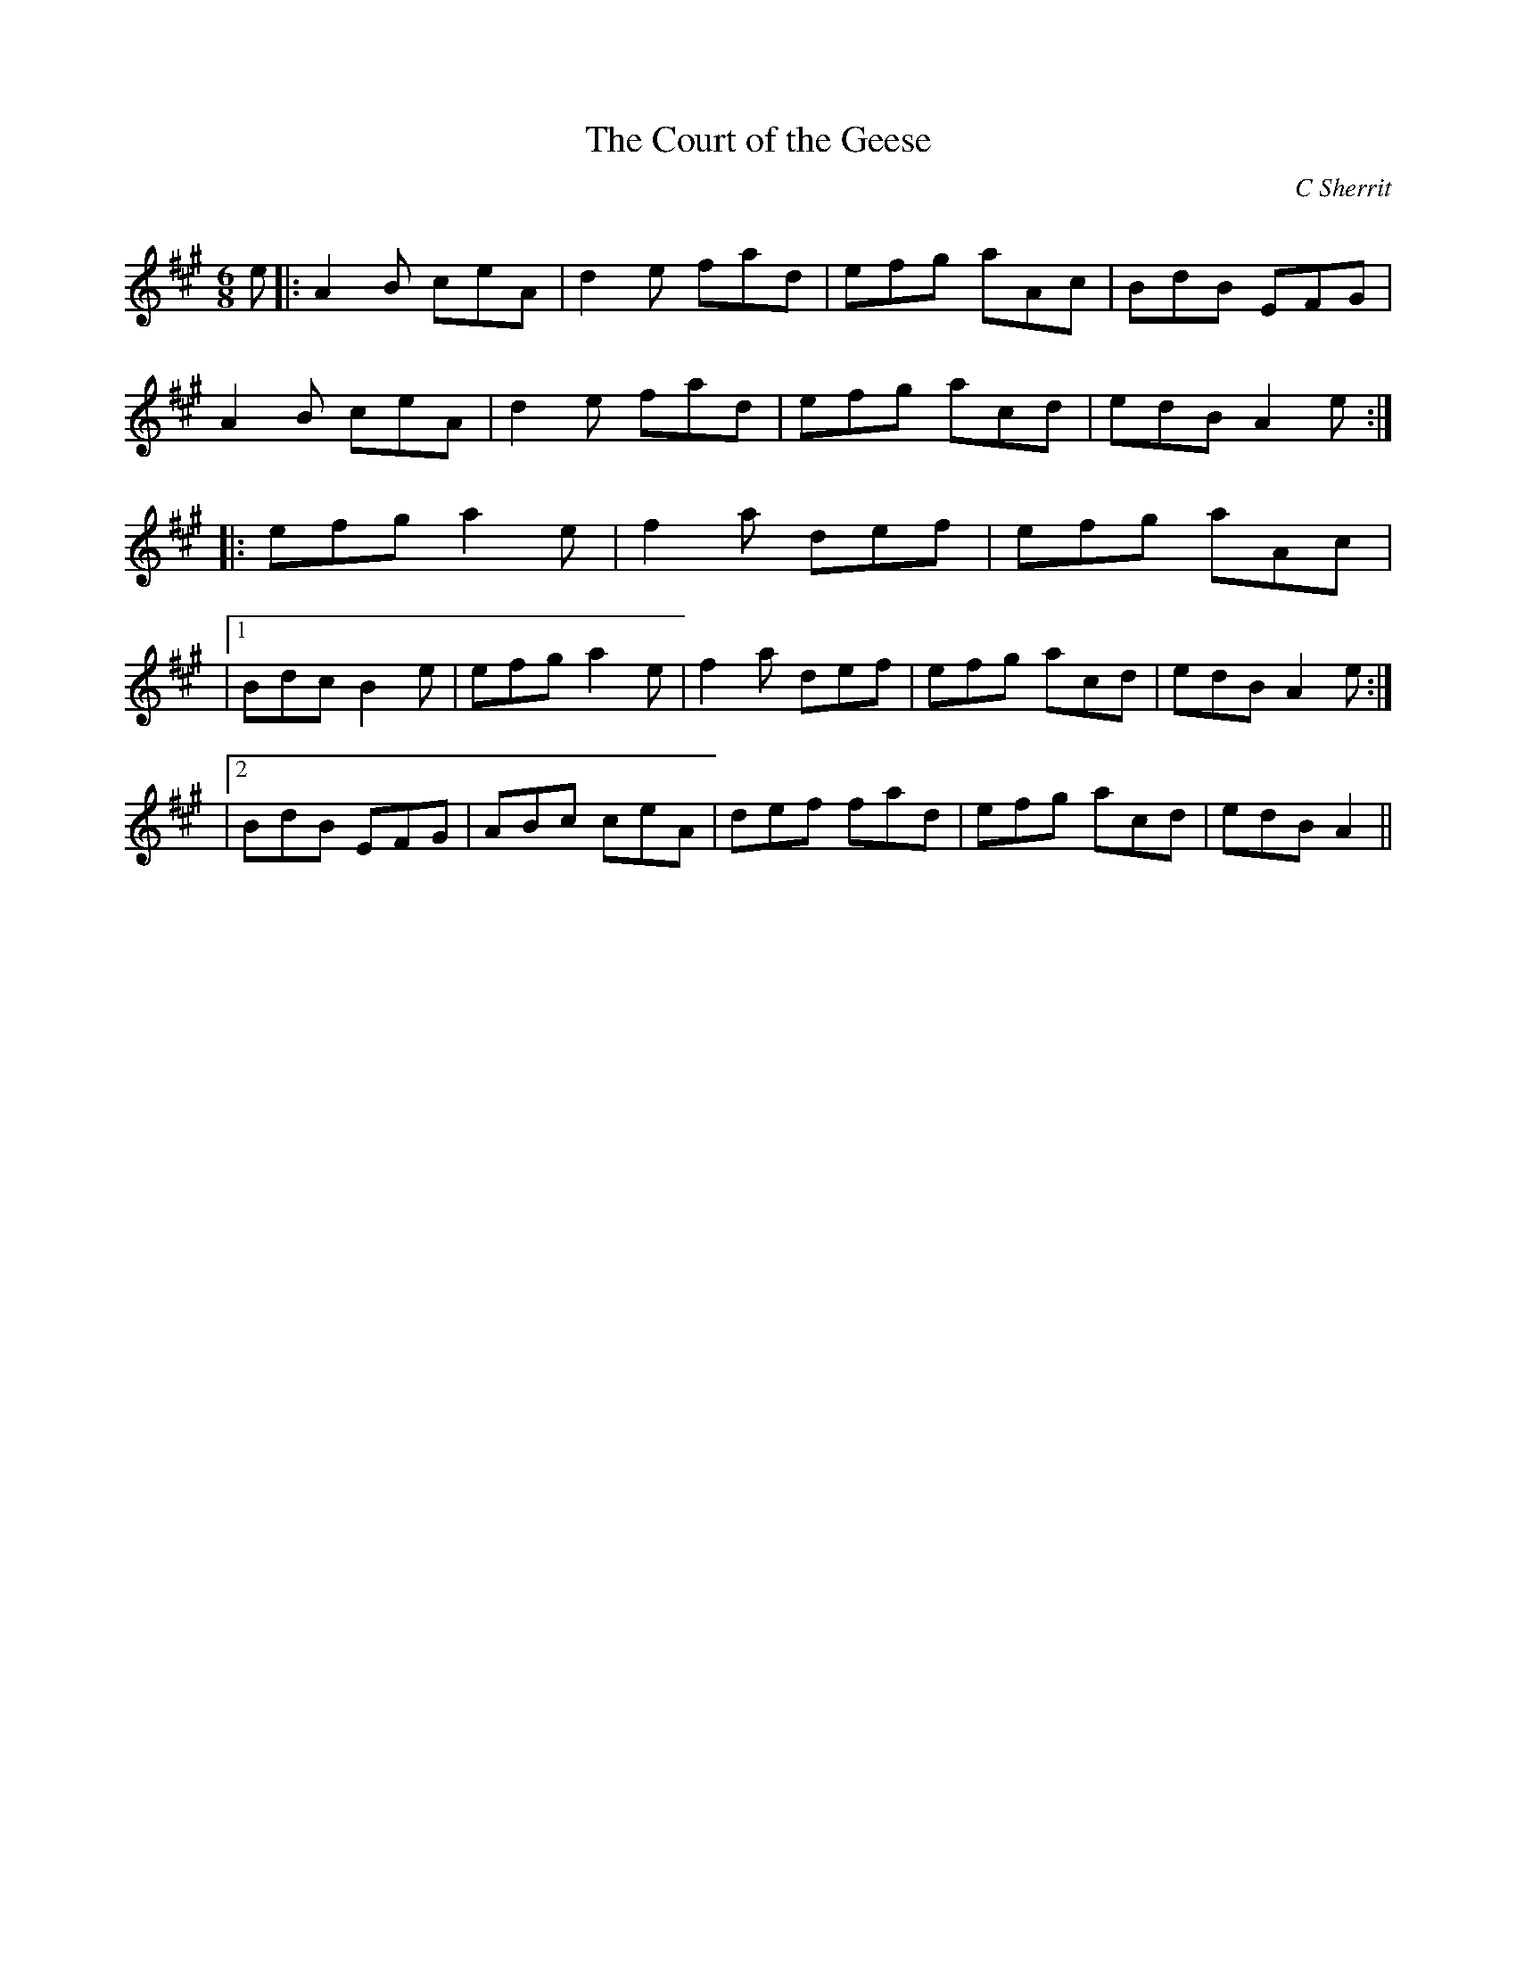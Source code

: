X:1
T: The Court of the Geese
C:C Sherrit
R:Jig
Q:180
K:A
M:6/8
L:1/16
e2|:A4B2 c2e2A2|d4e2 f2a2d2|e2f2g2 a2A2c2|B2d2B2 E2F2G2|
A4B2 c2e2A2|d4e2 f2a2d2|e2f2g2 a2c2d2|e2d2B2 A4e2:|
|:e2f2g2 a4e2|f4a2 d2e2f2|e2f2g2 a2A2c2|
|1B2d2c2 B4e2|e2f2g2 a4e2|f4a2 d2e2f2|e2f2g2 a2c2d2|e2d2B2 A4e2:|
|2B2d2B2 E2F2G2|A2B2c2 c2e2A2|d2e2f2 f2a2d2|e2f2g2 a2c2d2|e2d2B2 A4||
